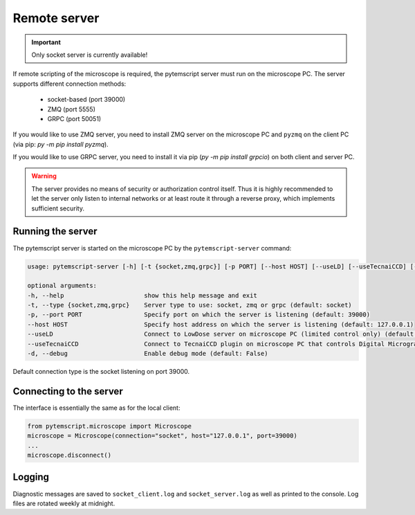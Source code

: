.. _remote:

Remote server
=============

.. important:: Only socket server is currently available!

If remote scripting of the microscope is required, the pytemscript server must run on the microscope PC.
The server supports different connection methods:

 * socket-based (port 39000)
 * ZMQ (port 5555)
 * GRPC (port 50051)

If you would like to use ZMQ server, you need to install ZMQ server on the microscope PC and ``pyzmq`` on the client PC (via pip: `py -m pip install pyzmq`).

If you would like to use GRPC server, you need to install it via pip (`py -m pip install grpcio`) on both client and server PC.

.. warning::

    The server provides no means of security or authorization control itself.
    Thus it is highly recommended to let the server only listen to internal networks or at least route it through a reverse proxy, which implements sufficient security.

Running the server
------------------

The pytemscript server is started on the microscope PC by the ``pytemscript-server`` command:

.. code-block:: none

    usage: pytemscript-server [-h] [-t {socket,zmq,grpc}] [-p PORT] [--host HOST] [--useLD] [--useTecnaiCCD] [-d]

    optional arguments:
    -h, --help                      show this help message and exit
    -t, --type {socket,zmq,grpc}    Server type to use: socket, zmq or grpc (default: socket)
    -p, --port PORT                 Specify port on which the server is listening (default: 39000)
    --host HOST                     Specify host address on which the server is listening (default: 127.0.0.1)
    --useLD                         Connect to LowDose server on microscope PC (limited control only) (default: False)
    --useTecnaiCCD                  Connect to TecnaiCCD plugin on microscope PC that controls Digital Micrograph (may be faster than via TIA / std scripting) (default: False)
    -d, --debug                     Enable debug mode (default: False)

Default connection type is the socket listening on port 39000.

Connecting to the server
------------------------

The interface is essentially the same as for the local client:

.. code-block:: python

    from pytemscript.microscope import Microscope
    microscope = Microscope(connection="socket", host="127.0.0.1", port=39000)
    ...
    microscope.disconnect()

Logging
-------

Diagnostic messages are saved to ``socket_client.log`` and ``socket_server.log`` as well as printed to the console. Log files are rotated weekly at midnight.
